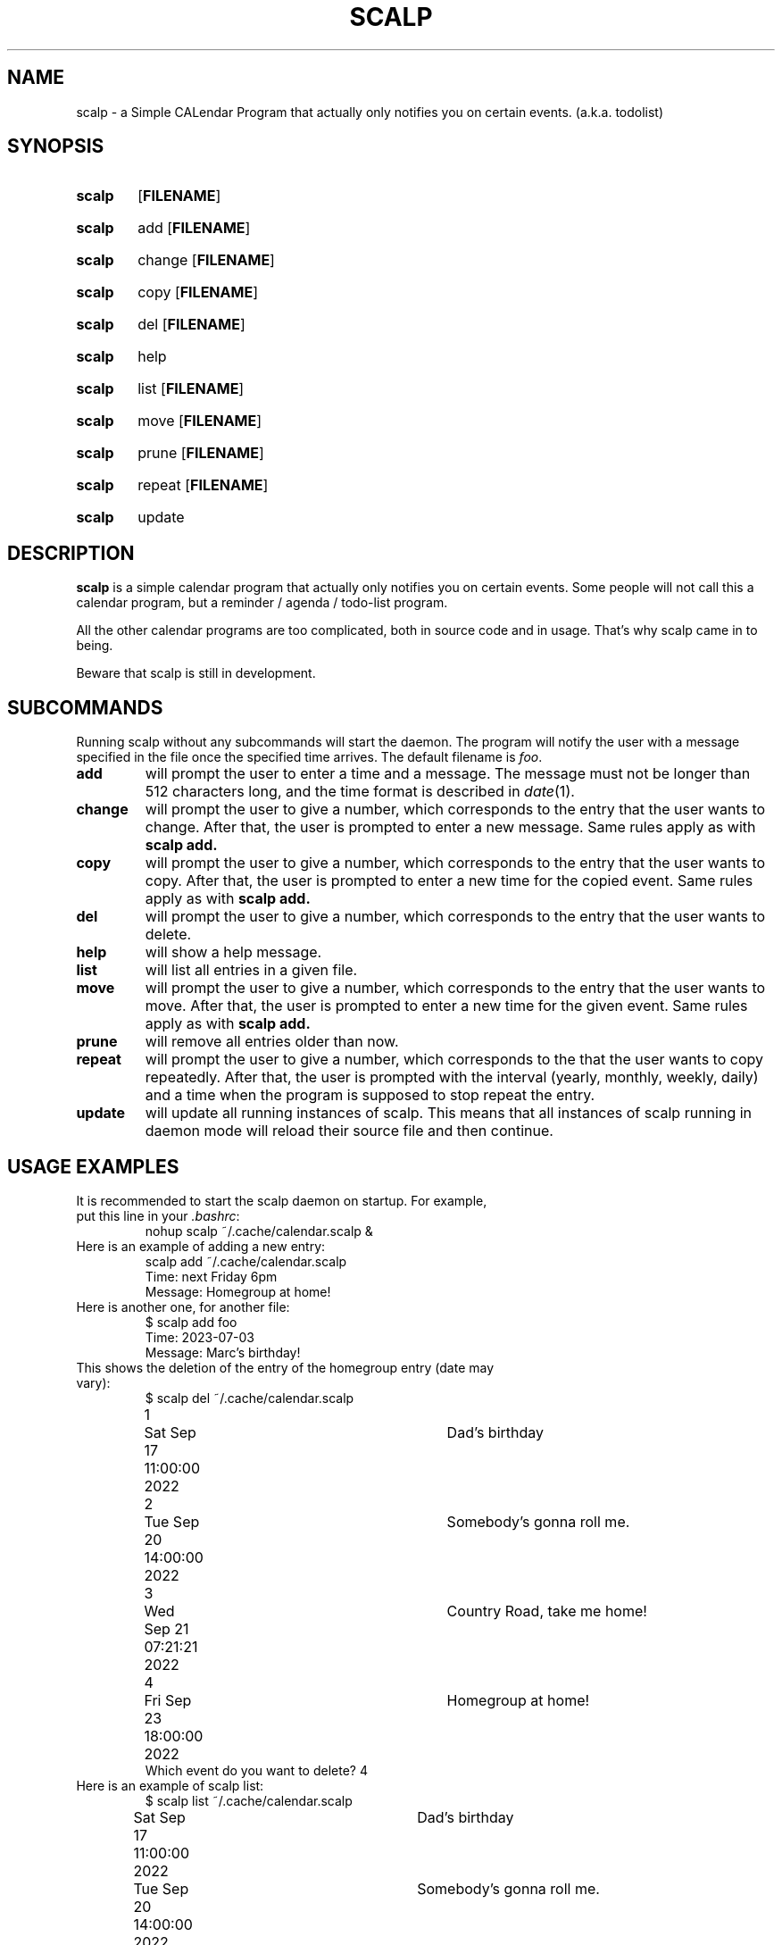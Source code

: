 .TH SCALP 1
.SH NAME
scalp \- a Simple CALendar Program that actually only notifies you on certain events.
(a.k.a. todolist)
.SH SYNOPSIS
.SY scalp
.OP FILENAME
.YS
.SY scalp
add
.OP FILENAME
.YS
.SY scalp
change
.OP FILENAME
.YS
.SY scalp
copy
.OP FILENAME
.YS
.SY scalp
del
.OP FILENAME
.YS
.SY scalp
help
.YS
.SY scalp
list
.OP FILENAME
.YS
.SY scalp
move
.OP FILENAME
.YS
.SY scalp
prune
.OP FILENAME
.YS
.SY scalp
repeat
.OP FILENAME
.YS
.SY scalp
update
.YS
.SH DESCRIPTION
.B scalp
is a simple calendar program that actually only notifies you on certain events.
Some people will not call this a calendar program, but a reminder / agenda /
todo-list program.
.PP
All the other calendar programs are too complicated, both in source code and in usage.
That's why scalp came in to being.
.PP
Beware that scalp is still in development.
.SH SUBCOMMANDS
.PP
Running scalp without any subcommands will start the daemon.
The program will notify the user with a message specified in the file once the specified
time arrives. The default filename is \fIfoo\fP.
.TP
.B add
will prompt the user to enter a time and a message. The message must not be longer than 512 characters long, and the time format is described in \fIdate\fP(1).
.TP
.B change
will prompt the user to give a number, which corresponds to the entry that the user wants to change. After that, the user is prompted to enter a new message. Same rules apply as with 
.B scalp add.
.TP
.B copy
will prompt the user to give a number, which corresponds to the entry that the user wants to copy. After that, the user is prompted to enter a new time for the copied event. Same rules apply as with
.B scalp add.
.TP
.B del
will prompt the user to give a number, which corresponds to the entry that the user wants to delete.
.TP
.B help
will show a help message.
.TP
.B list
will list all entries in a given file.
.TP
.B move
will prompt the user to give a number, which corresponds to the entry that the user wants to move. After that, the user is prompted to enter a new time for the given event. Same rules apply as with
.B scalp add.
.TP
.B prune
will remove all entries older than now.
.TP
.B repeat
will prompt the user to give a number, which corresponds to the that the user wants to copy repeatedly. After that, the user is prompted with the interval (yearly, monthly, weekly, daily) and a time when the program is supposed to stop repeat the entry.
.TP
.B update
will update all running instances of scalp. This means that all instances of scalp running in daemon mode will reload their source file and then continue.
.SH USAGE EXAMPLES
.TP
It is recommended to start the scalp daemon on startup. For example, put this line in your \fI.bashrc\fP:
.EX
nohup scalp ~/.cache/calendar.scalp &
.EE
.TP
Here is an example of adding a new entry:
.EX
scalp add ~/.cache/calendar.scalp
Time: next Friday 6pm
Message: Homegroup at home!
.EE
.TP
Here is another one, for another file:
.EX
$ scalp add foo
Time: 2023-07-03
Message: Marc's birthday!
.EE
.TP
This shows the deletion of the entry of the homegroup entry (date may vary):
.EX
$ scalp del ~/.cache/calendar.scalp
1	Sat Sep 17 11:00:00 2022	Dad's birthday
2	Tue Sep 20 14:00:00 2022	Somebody's gonna roll me.
3	Wed Sep 21 07:21:21 2022	Country Road, take me home!
4	Fri Sep 23 18:00:00 2022	Homegroup at home!
Which event do you want to delete? 4
.EE
.TP
Here is an example of scalp list:
.EX
$ scalp list ~/.cache/calendar.scalp
Sat Sep 17 11:00:00 2022	Dad's birthday
Tue Sep 20 14:00:00 2022	Somebody's gonna roll me.
Wed Sep 21 07:21:21 2022	Country Road, take me home!
.EE
.TP
To remove old outdated entries, type this:
.EX
$ scalp prune foo
.EE
.TP
To update all instances of scalp (which is only necessary if you edit any files manually), do this:
.EX
$ scalp update
.EE
.SH FILE FORMAT
Each line contains a number, representing the number of seconds since Unix Epoch
(1st Jan 1970 12am UTC), a separating character (usually a tab, never a digit or a newline)
and a string of maximally 512 characters, representing the message to be displayed.
.PP
For example, the following line is a valid entry for scalp:
.EX
1660035600	Something happens!!
.EE
.PP
The file must end on a newline.
.SH FURTHER READING
More information can be found on 
.UR https://github.com/nmke-de/scalp
.UE .

